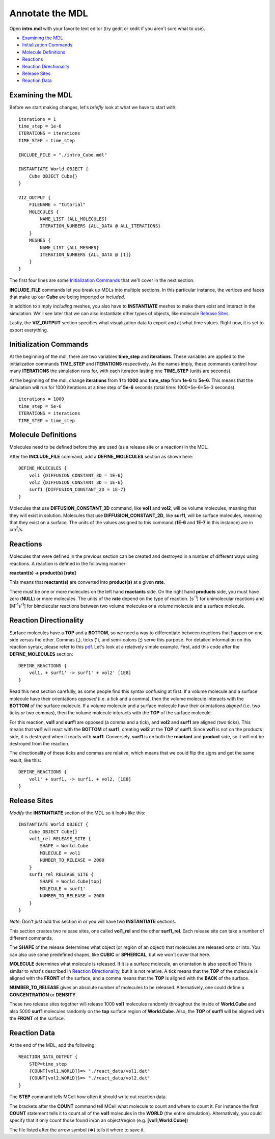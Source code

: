 .. _annotate:

*********************************************
Annotate the MDL
*********************************************

Open **intro.mdl** with your favorite text editor (try gedit or kedit if you aren't sure what to use).

- `Examining the MDL`_
- `Initialization Commands`_
- `Molecule Definitions`_
- Reactions_
- `Reaction Directionality`_
- `Release Sites`_
- `Reaction Data`_

.. _examine_mdl:

Examining the MDL
---------------------------------------------

Before we start making changes, let's *briefly* look at what we have to start with::

    iterations = 1
    time_step = 1e-6
    ITERATIONS = iterations
    TIME_STEP = time_step

    INCLUDE_FILE = "./intro_Cube.mdl"

    INSTANTIATE World OBJECT {
        Cube OBJECT Cube{}
    }

    VIZ_OUTPUT {
        FILENAME = "tutorial"
        MOLECULES {
            NAME_LIST {ALL_MOLECULES}
            ITERATION_NUMBERS {ALL_DATA @ ALL_ITERATIONS}
        }
        MESHES {
            NAME_LIST {ALL_MESHES}
            ITERATION_NUMBERS {ALL_DATA @ [1]}
        }
    }

The first four lines are some `Initialization Commands`_ that we'll cover in the next section.

**INCLUDE_FILE** commands let you break up MDLs into multiple sections. In this particular instance, the vertices and faces that make up our **Cube** are being imported or *included*.

In addition to simply *including* meshes, you also have to **INSTANTIATE** meshes to make them exist and interact in the simulation. We'll see later that we can also instantiate other types of objects, like molecule `Release Sites`_.

Lastly, the **VIZ_OUTPUT** section specifies what visualization data to export and at what time values. Right now, it is set to export everything. 

.. _init_commands:

Initialization Commands
---------------------------------------------
At the beginning of the mdl, there are two variables **time_step** and **iterations**. These variables are applied to the initialization commands **TIME_STEP** and **ITERATIONS** respectively. As the names imply, these commands control how many **ITERATIONS** the simulation runs for, with each iteration lasting one **TIME_STEP** (units are seconds). 

At the beginning of the mdl, change **iterations** from **1** to **1000** and **time_step** from **1e-6** to **5e-6**. This means that the simulation will run for 1000 iterations at a time step of **5e-6** seconds (total time: 1000*5e-6=5e-3 seconds).

::

    iterations = 1000
    time_step = 5e-6
    ITERATIONS = iterations
    TIME_STEP = time_step

.. _molec_def:

Molecule Definitions
---------------------------------------------
Molecules need to be defined before they are used (as a release site or a reaction) in the MDL.

After the **INCLUDE_FILE** command, add a **DEFINE_MOLECULES** section as shown here::

    DEFINE_MOLECULES {
        vol1 {DIFFUSION_CONSTANT_3D = 1E-6}
        vol2 {DIFFUSION_CONSTANT_3D = 1E-6}
        surf1 {DIFFUSION_CONSTANT_2D = 1E-7}
    }

Molecules that use **DIFFUSION_CONSTANT_3D** command, like **vol1** and **vol2**, will be volume molecules, meaning that they will exist in solution. Molecules that use **DIFFUSION_CONSTANT_2D**, like **surf1**, will be surface molecules, meaning that they exist on a surface. The units of the values assigned to this command (**1E-6** and **1E-7** in this instance) are in cm\ :sup:`2`\ /s. 

.. _reactions:

Reactions
---------------------------------------------
Molecules that were defined in the previous section can be created and destroyed in a number of different ways using reactions. A reaction is defined in the following manner:

**reactant(s) -> product(s) [rate]**

This means that **reactant(s)** are converted into **product(s)** at a given **rate**.

There must be one or more molecules on the left hand  **reactants** side. On the right hand **products** side, you must have zero (**NULL**) or more molecules. The units of the **rate** depend on the type of reaction. [s\ :sup:`-1`\ ] for unimolecular reactions and [M\ :sup:`-1`\ s\ :sup:`-1`\ ] for bimolecular reactions between two volume molecules or a volume molecule and a surface molecule.

.. _rxn_dir:

Reaction Directionality
---------------------------------------------

Surface molecules have a **TOP** and a **BOTTOM**, so we need a way to differentiate between reactions that happen on one side versus the other. Commas (**,**), ticks (**'**), and semi-colons (**;**) serve this purpose. For detailed information on this reaction syntax, please refer to this pdf_. Let's look at a relatively simple example. First, add this code after the **DEFINE_MOLECULES** section::

    DEFINE_REACTIONS {
        vol1, + surf1' -> surf1' + vol2' [1E8]
    }

.. _pdf: http://mcell.psc.edu/download/files/MCell3_rxns_06_18_2007.pdf

Read this next section carefully, as some people find this syntax confusing at first. If a volume molecule and a surface molecule have their orientations *opposed* (i.e. a tick and a comma), then the volume molecule interacts with the **BOTTOM** of the surface molecule. If a volume molecule and a surface molecule have their orientations *aligned* (i.e. two ticks *or* two commas), then the volume molecule interacts with the **TOP** of the surface molecule. 

For this reaction, **vol1** and **surf1** are opposed (a comma and a tick), and **vol2** and **surf1** are aligned (two ticks). This means that **vol1** will react with the **BOTTOM** of **surf1**, creating **vol2** at the **TOP** of **surf1**. Since **vol1** is not on the products side, it is destroyed when it reacts with **surf1**. Conversely, **surf1** is on both the **reactant** and **product** side, so it will not be destroyed from the reaction.

The directionality of these ticks and commas are relative, which means that we could flip the signs and get the same result, like this::

    DEFINE_REACTIONS {
        vol1' + surf1, -> surf1, + vol2, [1E8]
    }

.. _rel_sites:

Release Sites
---------------------------------------------

*Modify* the **INSTANTIATE** section of the MDL so it looks like this::

    INSTANTIATE World OBJECT {
        Cube OBJECT Cube{}
        vol1_rel RELEASE_SITE {
            SHAPE = World.Cube
            MOLECULE = vol1
            NUMBER_TO_RELEASE = 2000
        }
        surf1_rel RELEASE_SITE {
            SHAPE = World.Cube[top]
            MOLECULE = surf1'
            NUMBER_TO_RELEASE = 2000
        }
    }

*Note*: Don't just add this section in or you will have two **INSTANTIATE** sections.

This section creates two release sites, one called **vol1_rel** and the other **surf1_rel**. Each release site can take a number of different commands. 

The **SHAPE** of the release determines what object (or region of an object) that molecules are released onto or into. You can also use some predefined shapes, like **CUBIC** or **SPHERICAL**, but we won't cover that here.

**MOLECULE** determines what molecule is released. If it is a surface molecule, an orientation is also specified This is similar to what's described in `Reaction Directionality`_, but it is not relative. A tick means that the **TOP** of the molecule is aligned with the **FRONT** of the surface, and a comma means that the **TOP** is aligned with the **BACK** of the surface.

**NUMBER_TO_RELEASE** gives an absolute number of molecules to be released. Alternatively, one could define a **CONCENTRATION** or **DENSITY**.

These two release sites together will release 1000 **vol1** molecules randomly throughout the inside of **World.Cube** and also 5000 **surf1** molecules randomly on the **top** surface region of **World.Cube**. Also, the **TOP** of **surf1** will be aligned with the **FRONT** of the surface.

.. _rxn_data:

Reaction Data
---------------------------------------------

At the end of the MDL, add the following::

    REACTION_DATA_OUTPUT {
        STEP=time_step
        {COUNT[vol1,WORLD]}=> "./react_data/vol1.dat"
        {COUNT[vol2,WORLD]}=> "./react_data/vol2.dat"
    }

The **STEP** command tells MCell how often it should write out reaction data.

The brackets after the **COUNT** command tell MCell what molecule to count and where to count it. For instance the first **COUNT** statement tells it to count all of the **vol1** molecules in the **WORLD** (the entire simulation). Alternatively, you could specify that it only count those found in/on an object/region (e.g. **[vol1,World.Cube]**) 

The file listed after the arrow symbol (**=>**) tells it where to save it. 

